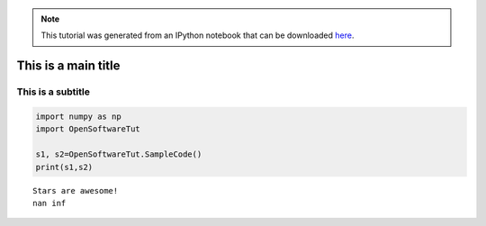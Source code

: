 .. module:: stardate

.. note:: This tutorial was generated from an IPython notebook that can be
          downloaded `here <../../_static/notebooks/Tutorial.ipynb>`_.

.. _Tutorial:

This is a main title
====================

This is a subtitle
------------------

.. code:: python

    import numpy as np
    import OpenSoftwareTut
    
    s1, s2=OpenSoftwareTut.SampleCode()
    print(s1,s2)


.. parsed-literal::

    Stars are awesome!
    nan inf

